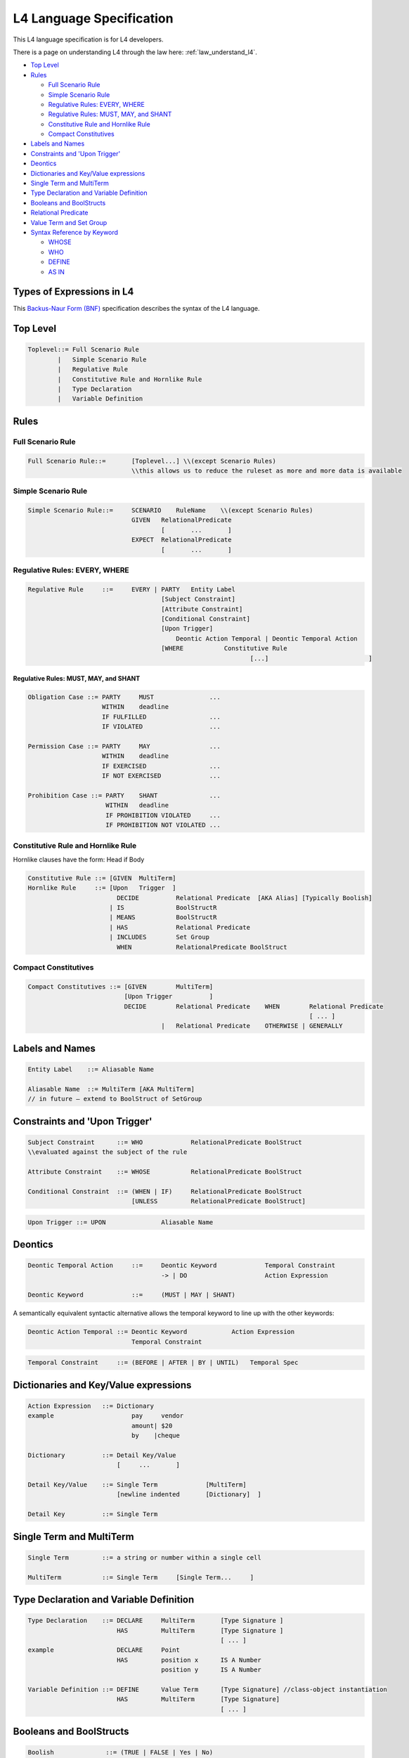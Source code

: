 .. _cs_specification:

=========================
L4 Language Specification
=========================

This L4 language specification is for L4 developers.

There is a page on understanding L4 through the law here: :ref:`law_understand_l4`.

.. image:: ../images/l4-cheatsheet.png
    :class: with-border

* `Top Level`_
* `Rules`_

  * `Full Scenario Rule`_
  * `Simple Scenario Rule`_
  * `Regulative Rules: EVERY, WHERE`_
  * `Regulative Rules: MUST, MAY, and SHANT`_
  * `Constitutive Rule and Hornlike Rule`_
  * `Compact Constitutives`_

* `Labels and Names`_
* `Constraints and 'Upon Trigger'`_
* `Deontics`_
* `Dictionaries and Key/Value expressions`_
* `Single Term and MultiTerm`_
* `Type Declaration and Variable Definition`_
* `Booleans and BoolStructs`_
* `Relational Predicate`_
* `Value Term and Set Group`_
* `Syntax Reference by Keyword`_

  * `WHOSE`_
  * `WHO`_
  * `DEFINE`_
  * `AS IN`_

--------------------------
Types of Expressions in L4
--------------------------

This `Backus-Naur Form (BNF) <https://en.wikipedia.org/wiki/Backus%E2%80%93Naur_form>`_ specification describes the syntax of the L4 language.

---------
Top Level
---------

.. code-block:: bnf

    Toplevel::=	Full Scenario Rule			
            |	Simple Scenario Rule
            |   Regulative Rule		
            |	Constitutive Rule and Hornlike Rule			
            |	Type Declaration			
            |	Variable Definition			
		

-----
Rules
-----

~~~~~~~~~~~~~~~~~~
Full Scenario Rule
~~~~~~~~~~~~~~~~~~

.. code-block:: bnf

    Full Scenario Rule::=	[Toplevel...] \\(except Scenario Rules)				
				\\this allows us to reduce the ruleset as more and more data is available	

~~~~~~~~~~~~~~~~~~~~
Simple Scenario Rule
~~~~~~~~~~~~~~~~~~~~

.. code-block:: bnf

    Simple Scenario Rule::=	SCENARIO    RuleName    \\(except Scenario Rules)				
			        GIVEN	RelationalPredicate													
					[       ...       ]														
				EXPECT  RelationalPredicate													
					[       ...       ]			

~~~~~~~~~~~~~~~~~~~~~~~~~~~~~~
Regulative Rules: EVERY, WHERE
~~~~~~~~~~~~~~~~~~~~~~~~~~~~~~

.. code-block:: bnf

    Regulative Rule	::=	EVERY | PARTY	Entity Label						
					[Subject Constraint]						
					[Attribute Constraint]						
					[Conditional Constraint]						
					[Upon Trigger]						
					    Deontic Action Temporal | Deontic Temporal Action					
					[WHERE	         Constitutive Rule						
							        [...]				]

^^^^^^^^^^^^^^^^^^^^^^^^^^^^^^^^^^^^^^
Regulative Rules: MUST, MAY, and SHANT
^^^^^^^^^^^^^^^^^^^^^^^^^^^^^^^^^^^^^^

.. code-block:: bnf

    Obligation Case ::= PARTY     MUST               ...
                        WITHIN    deadline
                        IF FULFILLED                 ...
                        IF VIOLATED                  ...
    
    Permission Case ::= PARTY     MAY                ...
                        WITHIN    deadline
                        IF EXERCISED                 ...
                        IF NOT EXERCISED             ...

    Prohibition Case ::= PARTY    SHANT              ...
                         WITHIN   deadline
                         IF PROHIBITION VIOLATED     ...
                         IF PROHIBITION NOT VIOLATED ...

.. Old Syntax: HENCE/LEST, replaced by MUST, MAY, and SHANT
                    [HENCE	         Rule Label | Regulative Rule]
					[LEST	         Rule Label | Regulative Rule]

~~~~~~~~~~~~~~~~~~~~~~~~~~~~~~~~~~~
Constitutive Rule and Hornlike Rule
~~~~~~~~~~~~~~~~~~~~~~~~~~~~~~~~~~~

Hornlike clauses have the form: Head if Body

.. code-block:: bnf

    Constitutive Rule ::= [GIVEN  MultiTerm]					
    Hornlike Rule     ::= [Upon   Trigger  ]												
			    DECIDE          Relational Predicate  [AKA Alias] [Typically Boolish]
			  | IS	            BoolStructR															
			  | MEANS           BoolStructR															
			  | HAS		    Relational Predicate															
			  | INCLUDES        Set Group															
			    WHEN            RelationalPredicate BoolStruct															

~~~~~~~~~~~~~~~~~~~~~
Compact Constitutives
~~~~~~~~~~~~~~~~~~~~~

.. code-block:: bnf

    Compact Constitutives ::= [GIVEN        MultiTerm]					
                              [Upon Trigger          ]					
			      DECIDE	    Relational Predicate    WHEN	Relational Predicate		
										[ ... ]								
					|   Relational Predicate    OTHERWISE | GENERALLY

----------------
Labels and Names
----------------

.. code-block:: bnf

    Entity Label    ::= Aliasable Name		

    Aliasable Name  ::= MultiTerm [AKA MultiTerm]	 
    // in future – extend to BoolStruct of SetGroup							

------------------------------
Constraints and 'Upon Trigger'
------------------------------

.. code-block:: bnf

    Subject Constraint      ::= WHO             RelationalPredicate BoolStruct	        
    \\evaluated against the subject of the rule

    Attribute Constraint    ::= WHOSE           RelationalPredicate BoolStruct

    Conditional Constraint  ::= (WHEN | IF)	RelationalPredicate BoolStruct
                                [UNLESS         RelationalPredicate BoolStruct]

.. code-block:: bnf

    Upon Trigger ::= UPON		Aliasable Name			

--------
Deontics
--------

.. code-block:: bnf

    Deontic Temporal Action	::=	Deontic Keyword             Temporal Constraint			
                                        -> | DO		            Action Expression			

    Deontic Keyword	        ::=	(MUST | MAY | SHANT)

A semantically equivalent syntactic alternative allows the temporal keyword to line up with the other keywords:

.. code-block:: bnf

    Deontic Action Temporal ::= Deontic Keyword            Action Expression		
                                Temporal Constraint						

.. code-block:: bnf

    Temporal Constraint     ::=	(BEFORE | AFTER | BY | UNTIL)   Temporal Spec

--------------------------------------
Dictionaries and Key/Value expressions
--------------------------------------

.. code-block:: bnf

    Action Expression   ::= Dictionary	
    example		        pay     vendor	
				amount|	$20	
				by    |cheque	

    Dictionary		::= Detail Key/Value			
                            [     ...       ]

    Detail Key/Value    ::= Single Term		    [MultiTerm]			
                            [newline indented       [Dictionary]  ] 

    Detail Key		::= Single Term		

-------------------------
Single Term and MultiTerm
-------------------------

.. code-block:: bnf

    Single Term		::= a string or number within a single cell	

    MultiTerm		::= Single Term     [Single Term...	]					

----------------------------------------
Type Declaration and Variable Definition
----------------------------------------

.. code-block:: bnf

    Type Declaration    ::= DECLARE	MultiTerm	[Type Signature	]
			    HAS		MultiTerm	[Type Signature	]
							[ ... ]							
    example                 DECLARE	Point					
                            HAS	        position x	IS A Number
				        position y	IS A Number

    Variable Definition ::= DEFINE	Value Term	[Type Signature] //class-object instantiation				
			    HAS	        MultiTerm       [Type Signature]							
						        [ ... ]	

------------------------
Booleans and BoolStructs
------------------------

.. code-block:: bnf
    
    Boolish	         ::= (TRUE | FALSE | Yes | No)

    BoolStruct Expression::= Expression		
    "BSE"		    | BSE AND BSE
                            | BSE OR  BSE
                            | NOT     BSE
                            | (Expression)	

    BoolStructR          ::= BoolStruct      Relational Predicate

--------------------
Relational Predicate
--------------------

------------------------
Value Term and Set Group
------------------------

---------------------------
Syntax Reference by Keyword
---------------------------

~~~~~
WHOSE
~~~~~
|

^^^^^^^^^^^^^^^^^^^^^^^^^^
WHOSE in a regulative rule
^^^^^^^^^^^^^^^^^^^^^^^^^^

The "WHOSE" keyword can appear at the top level in a regulative rule, where it acts as a qualifier constraint.

.. code-block:: bnf

    EVERY   P				
    WHOSE   attribute   predicate		[TYPICALLY Boolean-expression]	
    WHOSE   color   IS  blue		

The WHOSE line adds a precondition to the rule. If the WHOSE block does not return a true result, the rest of the rule does not proceed.

The attribute term is interpreted with respect to the party P.

The predicate takes up the rest of the line and applies to the attribute. As with most predicates, a TYPICALLY default can be supplied to improve UX.

This is operationally equivalent to:

.. code-block::

    function rule (..., party, attribute, value,... ) {
        if (! predicate(party[attribute]) { return }
    }

and is logically equivalent to (See swipl dicts for syntax):

.. code-block:: 

    rule(…, Party, Attribute, Predicate, ...) :-
    call(Predicate, Party.Attribute), ...

^^^^^^^^^^^^^^^^^^^^^^^^^^^^^^^^^^^^^^^^^^^
WHOSE in top-level constitutive definitions
^^^^^^^^^^^^^^^^^^^^^^^^^^^^^^^^^^^^^^^^^^^

The "WHOSE" keyword can appear in a top-level constitutive definition, where it acts as a qualifier constraint.

.. code-block:: bnf

    DEFINE	Retriever					
    IS A	Dog					
    WHOSE       Breed   IS IN   Chesapeake Bay		Golden
                                Curly-Coated		Labrador
                                Flat-Coated		Nova Scotia Duck Tolling

A Retriever is a Dog whose attribute Breed matches one or more of the elements given in the following list.

If the Breed attribute is itself a list, then the test is a set intersection.

If the Breed attribute is not defined, the test is negative.

See remarks about **vacuous truth**.

^^^^^^^^^^^^^^^^^^^^^^^^^^^^^^^^^^^^^^^^
WHOSE in inline constitutive definitions
^^^^^^^^^^^^^^^^^^^^^^^^^^^^^^^^^^^^^^^^

The "WHOSE" keyword can appear in an inline constitutive definition in a regulative rule, where it acts as a qualifier constraint.

.. code-block:: bnf

    EVERY   Dog Walker					
    MUST    muzzle  their   Dog			
		            WHOSE   Breed   IS IN   Pit Bull
                                                    German Shepherd

Assuming the MUST does not contain any AND or OR branches, this is effectively similar to saying, at the top level,

.. code-block:: bnf

    WHEN    Dog	Breed   IS IN	    Pit Bull German Shepherd

Because the WHOSE does not appear under an AND/OR/XOR limb, the qualifier attaches to the top-level rule, and voids the entire rule if the constraint is not met.

^^^^^^^^^^^^^^^^^^^^^^^^
WHOSE in a junction list
^^^^^^^^^^^^^^^^^^^^^^^^

The "WHOSE" keyword can appear under a limb of a junction list, where it acts as a qualifier constraint on the associated limb.

.. code-block:: bnf

            Motorcycle						
    MEANS   Two-wheeled	    vehicle     equipped with an    internal combustion engine	
    OR      Two-wheeled     vehicle     equipped with a	    battery-powered motor	
            WHOSE	    maximum speed   >               11  miles per hour	

Because the WHOSE appears under an AND/OR/XOR limb, the constraint is ANDed within the nearest limb.

Internally, with the help of some DEFINE rules (shown below) the rule is transformed to:

.. code-block:: bnf

    	Motorcycle						
    MEANS	vehicle	wheel count		IS	4	
    OR		vehicle	wheel count		IS	2	
	AND	vehicle	engine		        IS	internal combustion engine
	AND	vehicle	maximum speed		>	11 miles per hour

~~~
WHO
~~~

^^^^^^^^^^^^^^^^^^^^^^^^
WHO in a regulative rule
^^^^^^^^^^^^^^^^^^^^^^^^

The "WHO" keyword can appear at the top level in a regulative rule, where it acts as a qualifier constraint.

.. code-block:: bnf

    EVERY	P
    WHO	parameterizable attribute

The WHO line adds a precondition to the rule. If the WHO block does not return a true result, the rest of the rule does not proceed.

The parameterizable attribute term is interpreted with respect to the party P.

This is operationally equivalent to:

.. code-block:: 

    function rule (…, party, attribute, …) {
        if (! party.attribute) { return }
    }

and is logically equivalent to:

.. code-block:: 

    rule(…, Party, Attribute, …) :-
    call(Verb, Attribute), ….

There is some subtlety here: sometimes an attribute turns out to be a method, meaning a function that runs against the party, with arguments.

In other words, you might want:

.. code-block:: 

    function rule (…, party, attribute, attributeParameters, …) {
        if (! party.attribute( attributeParameters )) { return }
    }

The arguments are given as a dictionary of sub-attributes and predicates:

.. code-block:: bnf

    EVERY   P		
    WHO	    attribute		
                sub-attribute	predicate
                sub-attribute	predicate

This enables the more natural phrasing:

.. code-block:: bnf

    EVERY   P				
    WHO	    runs				
	    with	scissors		
	    speed	>3 mph

~~~~~~
DEFINE
~~~~~~

.. code-block:: bnf

    DEFINE	F		
    GIVEN	P1	P2	P3

    DEFINE	F1	F2
    MEANS	something possibly involving F1 and F2	

    DEFINE		two-wheeled vehicle			
    MEANS		vehicle	wheel count     IS   2

    Note that the indentation follows the first word of the rewritten phrase.

    DEFINE		vehicle	equipped with an      X
    MEANS		vehicle	drive	        IS    X

Note that you get a/an-equivalence for free, when it appears at the end of a cell, as above.

When a rewrite rule operates twice against the same sentence, on both the left and the right of the central term, the limbs are conjoined with an AND and reindented accordingly.

~~~~~
AS IN
~~~~~

This keyword is shorthand for importing a particular keyword block from another section.

Suppose we have:

.. code-block:: bnf

    §       Section One			
    PARTY   Seller			
    WHEN    sale	date	IS IN	promotional period
    AND     sale	store	IS IN	stores participating in promotion
    AND     blah	blah		
    MUST    do something			

Rather than repeat all the WHEN bits,

.. code-block:: bnf

    §	Section Two	
    PARTY   Buyer	
    WHEN    AS IN       Section One
    MUST    do something else	

    